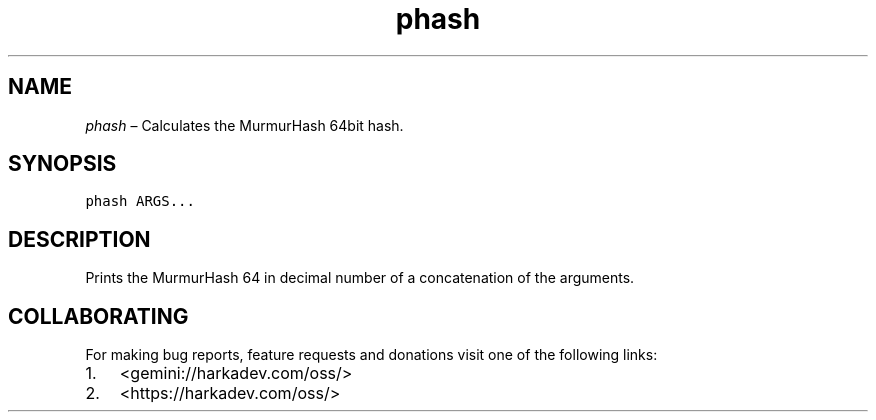 .\" Automatically generated by Pandoc 2.1.1
.\"
.TH "phash" "1" "" "" ""
.hy
.SH NAME
.PP
\f[I]phash\f[] \[en] Calculates the MurmurHash 64bit hash.
.SH SYNOPSIS
.nf
\f[C]
phash\ ARGS...
\f[]
.fi
.SH DESCRIPTION
.PP
Prints the MurmurHash 64 in decimal number of a concatenation of the
arguments.
.SH COLLABORATING
.PP
For making bug reports, feature requests and donations visit one of the
following links:
.IP "1." 3
<gemini://harkadev.com/oss/>
.IP "2." 3
<https://harkadev.com/oss/>
